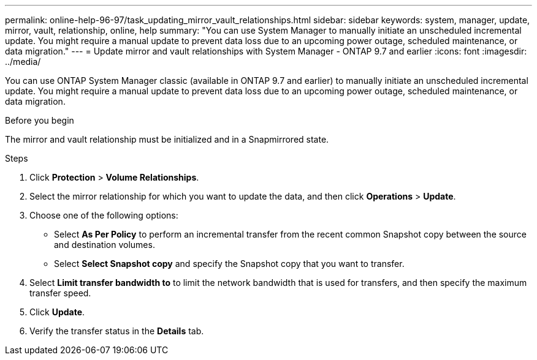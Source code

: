 ---
permalink: online-help-96-97/task_updating_mirror_vault_relationships.html
sidebar: sidebar
keywords: system, manager, update, mirror, vault, relationship, online, help
summary: "You can use System Manager to manually initiate an unscheduled incremental update. You might require a manual update to prevent data loss due to an upcoming power outage, scheduled maintenance, or data migration."
---
= Update mirror and vault relationships with System Manager - ONTAP 9.7 and earlier
:icons: font
:imagesdir: ../media/

[.lead]
You can use ONTAP System Manager classic (available in ONTAP 9.7 and earlier) to manually initiate an unscheduled incremental update. You might require a manual update to prevent data loss due to an upcoming power outage, scheduled maintenance, or data migration.

.Before you begin

The mirror and vault relationship must be initialized and in a Snapmirrored state.

.Steps

. Click *Protection* > *Volume Relationships*.
. Select the mirror relationship for which you want to update the data, and then click *Operations* > *Update*.
. Choose one of the following options:
 ** Select *As Per Policy* to perform an incremental transfer from the recent common Snapshot copy between the source and destination volumes.
 ** Select *Select Snapshot copy* and specify the Snapshot copy that you want to transfer.
. Select *Limit transfer bandwidth to* to limit the network bandwidth that is used for transfers, and then specify the maximum transfer speed.
. Click *Update*.
. Verify the transfer status in the *Details* tab.
